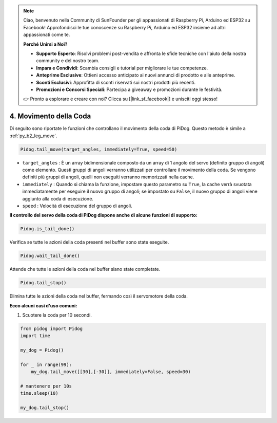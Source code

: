 .. note::

    Ciao, benvenuto nella Community di SunFounder per gli appassionati di Raspberry Pi, Arduino ed ESP32 su Facebook! Approfondisci le tue conoscenze su Raspberry Pi, Arduino ed ESP32 insieme ad altri appassionati come te.

    **Perché Unirsi a Noi?**

    - **Supporto Esperto**: Risolvi problemi post-vendita e affronta le sfide tecniche con l'aiuto della nostra community e del nostro team.
    - **Impara e Condividi**: Scambia consigli e tutorial per migliorare le tue competenze.
    - **Anteprime Esclusive**: Ottieni accesso anticipato ai nuovi annunci di prodotto e alle anteprime.
    - **Sconti Esclusivi**: Approfitta di sconti riservati sui nostri prodotti più recenti.
    - **Promozioni e Concorsi Speciali**: Partecipa a giveaway e promozioni durante le festività.

    👉 Pronto a esplorare e creare con noi? Clicca su [|link_sf_facebook|] e unisciti oggi stesso!

4. Movimento della Coda
============================

Di seguito sono riportate le funzioni che controllano il movimento della coda di PiDog. Questo metodo è simile a :ref:`py_b2_leg_move`.

.. code-block:: python

    Pidog.tail_move(target_angles, immediately=True, speed=50)

* ``target_angles`` : È un array bidimensionale composto da un array di 1 angolo del servo (definito gruppo di angoli) come elemento. Questi gruppi di angoli verranno utilizzati per controllare il movimento della coda. Se vengono definiti più gruppi di angoli, quelli non eseguiti verranno memorizzati nella cache.
* ``immediately`` : Quando si chiama la funzione, impostare questo parametro su ``True``, la cache verrà svuotata immediatamente per eseguire il nuovo gruppo di angoli; se impostato su ``False``, il nuovo gruppo di angoli viene aggiunto alla coda di esecuzione.
* ``speed`` : Velocità di esecuzione del gruppo di angoli.

**Il controllo del servo della coda di PiDog dispone anche di alcune funzioni di supporto:**

.. code-block:: python

    Pidog.is_tail_done()

Verifica se tutte le azioni della coda presenti nel buffer sono state eseguite.

.. code-block:: python

    Pidog.wait_tail_done()

Attende che tutte le azioni della coda nel buffer siano state completate.

.. code-block:: python

    Pidog.tail_stop()

Elimina tutte le azioni della coda nel buffer, fermando così il servomotore della coda.


**Ecco alcuni casi d'uso comuni:**

1. Scuotere la coda per 10 secondi.

.. code-block:: python

    from pidog import Pidog
    import time

    my_dog = Pidog()

    for _ in range(99):
        my_dog.tail_move([[30],[-30]], immediately=False, speed=30)

    # mantenere per 10s
    time.sleep(10)

    my_dog.tail_stop()
